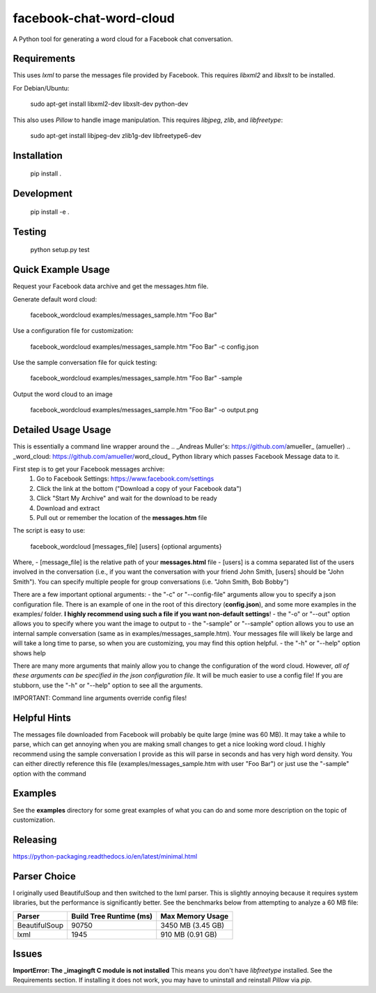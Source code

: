 facebook-chat-word-cloud
========================
.. image:: https://travis-ci.org/mjmeli/facebook-chat-word-cloud.svg?branch=master
    :target: https://travis-ci.org/mjmeli/facebook-chat-word-cloud
A Python tool for generating a word cloud for a Facebook chat conversation.

Requirements
------------
This uses `lxml` to parse the messages file provided by Facebook. This requires `libxml2` and `libxslt` to be installed.

For Debian/Ubuntu:

    sudo apt-get install libxml2-dev libxslt-dev python-dev

This also uses `Pillow` to handle image manipulation. This requires `libjpeg`, `zlib`, and `libfreetype`:

    sudo apt-get install libjpeg-dev zlib1g-dev libfreetype6-dev

Installation
------------
    pip install .

Development
-----------
    pip install -e .

Testing
-------
    python setup.py test

Quick Example Usage
-------------
Request your Facebook data archive and get the messages.htm file.

Generate default word cloud:

    facebook_wordcloud examples/messages_sample.htm "Foo Bar"

Use a configuration file for customization:

    facebook_wordcloud examples/messages_sample.htm "Foo Bar" -c config.json

Use the sample conversation file for quick testing:

    facebook_wordcloud examples/messages_sample.htm "Foo Bar" -sample

Output the word cloud to an image

    facebook_wordcloud examples/messages_sample.htm "Foo Bar" -o output.png

Detailed Usage Usage
-----
This is essentially a command line wrapper around the .. _Andreas Muller's: https://github.com/amueller_ (amueller) .. _word_cloud: https://github.com/amueller/word_cloud_ Python library which passes Facebook Message data to it.

First step is to get your Facebook messages archive:
    1. Go to Facebook Settings: https://www.facebook.com/settings
    2. Click the link at the bottom ("Download a copy of your Facebook data")
    3. Click "Start My Archive" and wait for the download to be ready
    4. Download and extract
    5. Pull out or remember the location of the **messages.htm** file

The script is easy to use:

    facebook_wordcloud [messages_file] [users] {optional arguments}

Where,
- [message_file] is the relative path of your **messages.html** file
- [users] is a comma separated list of the users involved in the conversation (i.e., if you want the conversation with your friend John Smith, [users] should be "John Smith"). You can specify multiple people for group conversations (i.e. "John Smith, Bob Bobby")

There are a few important optional arguments:
- the "-c" or "--config-file" arguments allow you to specify a json configuration file. There is an example of one in the root of this directory (**config.json**), and some more examples in the examples/ folder. **I highly recommend using such a file if you want non-default settings**!
- the "-o" or "--out" option allows you to specify where you want the image to output to
- the "-sample" or "--sample" option allows you to use an internal sample conversation (same as in examples/messages_sample.htm). Your messages file will likely be large and will take a long time to parse, so when you are customizing, you may find this option helpful.
- the "-h" or "--help" option shows help

There are many more arguments that mainly allow you to change the configuration of the word cloud. However, *all of these arguments can be specified in the json configuration file*. It will be much easier to use a config file! If you are stubborn, use the "-h" or "--help" option to see all the arguments.

IMPORTANT: Command line arguments override config files!

Helpful Hints
-------------
The messages file downloaded from Facebook will probably be quite large (mine was 60 MB). It may take a while to parse, which can get annoying when you are making small changes to get a nice looking word cloud. I highly recommend using the sample conversation I provide as this will parse in seconds and has very high word density. You can either directly reference this file (examples/messages_sample.htm with user "Foo Bar") or just use the "-sample" option with the command

Examples
--------
See the **examples** directory for some great examples of what you can do and some more description on the topic of customization.

.. image:: examples/default/output.png

.. image:: examples/simple/output.png

.. image:: examples/colored2/output.png

.. image:: examples/masked/output.png

.. image:: examples/colored/output.png

Releasing
---------
https://python-packaging.readthedocs.io/en/latest/minimal.html

Parser Choice
-------------
I originally used BeautifulSoup and then switched to the lxml parser. This is slightly annoying because it requires system libraries, but the performance is significantly better. See the benchmarks below from attempting to analyze a 60 MB file:

+---------------+-------------------------+-------------------+
| Parser        | Build Tree Runtime (ms) | Max Memory Usage  |
+===============+=========================+===================+
| BeautifulSoup | 90750                   | 3450 MB (3.45 GB) |
+---------------+-------------------------+-------------------+
| lxml          | 1945                    | 910 MB (0.91 GB)  |
+---------------+-------------------------+-------------------+

Issues
------
**ImportError: The _imagingft C module is not installed**
This means you don't have `libfreetype` installed. See the Requirements section. If installing it does not work, you may have to uninstall and reinstall `Pillow` via `pip`.
